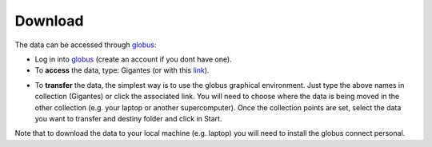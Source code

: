 Download
========

The data can be accessed through `globus <https://www.globus.org/>`__:

- Log in into `globus <https://www.globus.org/>`__ (create an account if you dont have one).
- To **access** the data, type: Gigantes (or with this `link <https://app.globus.org/>`_).

.. image:: globus2.jpg
   :width: 69 %

- To **transfer** the data, the simplest way is to use the globus graphical environment. Just type the above names in collection (Gigantes) or click the associated link. You will need to choose where the data is being moved in the other collection (e.g. your laptop or another supercomputer). Once the collection points are set, select the data you want to transfer and destiny folder and click in Start.

.. image:: globus1.jpg
   :width: 69 %

Note that to download the data to your local machine (e.g. laptop) you will need to install the globus connect personal.


